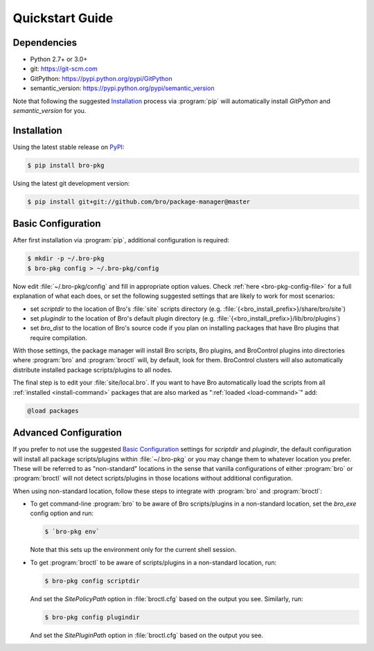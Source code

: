 Quickstart Guide
================

Dependencies
------------

* Python 2.7+ or 3.0+
* git: https://git-scm.com
* GitPython: https://pypi.python.org/pypi/GitPython
* semantic_version: https://pypi.python.org/pypi/semantic_version

Note that following the suggested `Installation`_ process via :program:`pip`
will automatically install `GitPython` and `semantic_version` for you.

Installation
------------

Using the latest stable release on PyPI_:

.. code-block:: console

  $ pip install bro-pkg

Using the latest git development version:

.. code-block:: console

  $ pip install git+git://github.com/bro/package-manager@master

Basic Configuration
-------------------

After first installation via :program:`pip`, additional configuration is
required:

.. code-block:: console

  $ mkdir -p ~/.bro-pkg
  $ bro-pkg config > ~/.bro-pkg/config

Now edit :file:`~/.bro-pkg/config` and fill in appropriate option values.
Check :ref:`here <bro-pkg-config-file>` for a full explanation of what each
does, or set the following suggested settings that are likely to work for most
scenarios:

- set `scriptdir` to the location of Bro's :file:`site` scripts directory (e.g.
  :file:`{<bro_install_prefix>}/share/bro/site`)

- set `plugindir` to the location of Bro's default plugin directory (e.g.
  :file:`{<bro_install_prefix>}/lib/bro/plugins`)

- set `bro_dist` to the location of Bro's source code if you plan on
  installing packages that have Bro plugins that require compilation.

With those settings, the package manager will install Bro scripts, Bro plugins,
and BroControl plugins into directories where :program:`bro` and
:program:`broctl` will, by default, look for them.  BroControl clusters will
also automatically distribute installed package scripts/plugins to all nodes.

The final step is to edit your :file:`site/local.bro`.  If you want to
have Bro automatically load the scripts from all
:ref:`installed <install-command>` packages that are also marked as
":ref:`loaded <load-command>`" add:

.. code-block:: bro

  @load packages

Advanced Configuration
----------------------

If you prefer to not use the suggested `Basic Configuration`_ settings for
`scriptdir` and `plugindir`, the default configuration will install all package
scripts/plugins within :file:`~/.bro-pkg` or you may change them to whatever
location you prefer.  These will be referred to as "non-standard" locations in
the sense that vanilla configurations of either :program:`bro` or
:program:`broctl` will not detect scripts/plugins in those locations without
additional configuration.

When using non-standard location, follow these steps to integrate with
:program:`bro` and :program:`broctl`:

- To get command-line :program:`bro` to be aware of Bro scripts/plugins in a
  non-standard location, set the `bro_exe` config option and run:

  .. code-block:: console

    $ `bro-pkg env`

  Note that this sets up the environment only for the current shell session.

- To get :program:`broctl` to be aware of scripts/plugins in a non-standard
  location, run:

  .. code-block:: console

    $ bro-pkg config scriptdir

  And set the `SitePolicyPath` option in :file:`broctl.cfg` based on the output
  you see.  Similarly, run:

  .. code-block:: console

    $ bro-pkg config plugindir

  And set the `SitePluginPath` option in :file:`broctl.cfg` based on the output
  you see.

.. _PyPI: https://pypi.python.org/pypi
